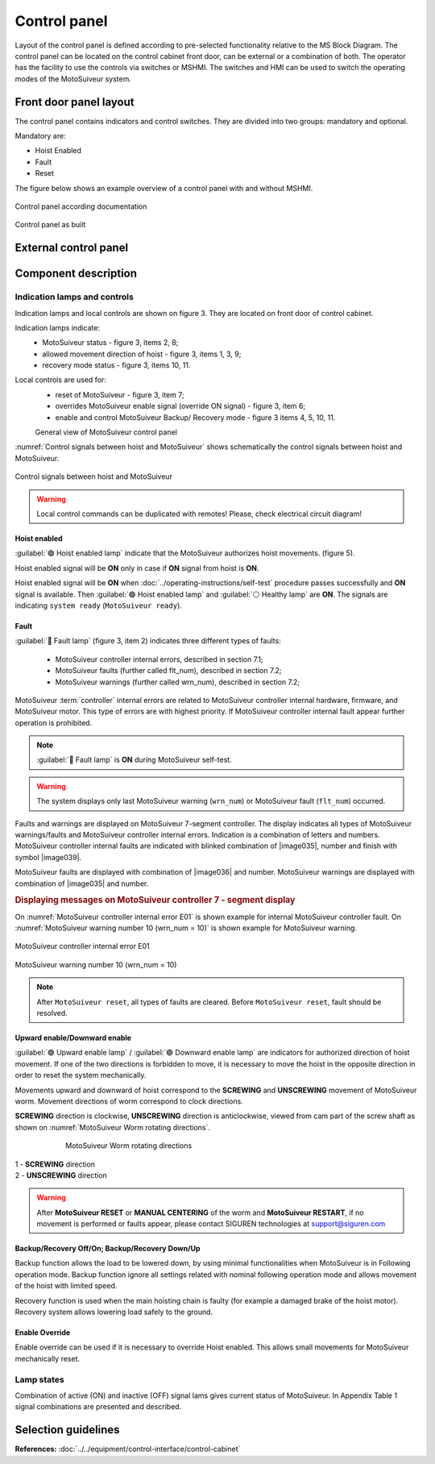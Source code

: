 
==============
Control panel
==============

Layout of the control panel is defined according to pre-selected functionality relative to the MS Block Diagram. 
The control panel can be located on the control cabinet front door, can be external or a combination of both.
The operator has the facility to use the controls via switches or MSHMI.
The switches and HMI can be used to switch the operating modes of the MotoSuiveur system.



Front door panel layout
======================

The control panel contains indicators and control switches. They are divided into two groups: mandatory and optional.

Mandatory are:

- Hoist Enabled
- Fault
- Reset

The figure below shows an example overview of a control panel with and without MSHMI.

.. _Control panel figure:
.. figure:: ../../_img/Control-panel/control-panel-overview.png
	:align: center
	:figwidth: 600 px
	:alt: Control cabinet

Control panel according documentation 

.. _General view of control panel:
.. figure:: ../../_img/control-panel-02.png
	:align: center
	:figwidth: 600 px
	:alt: Control cabinet

Control panel as built


.. csv-table:: Control panel layout without MSHMI
   :file: ../../_tables/control-panel-legend.csv
   :delim: ;
   :header-rows: 1
   :widths: auto
   :class: tight-table
   :align: center



External control panel
======================



Component description
======================

Indication lamps and controls
------------------------------

Indication lamps and local controls are shown on figure 3. They are located on front door of control cabinet. 

Indication lamps indicate:
	- MotoSuiveur status - figure 3, items 2, 8;
	- allowed movement direction of hoist - figure 3, items 1, 3, 9;
	- recovery mode status - figure 3, items 10, 11.
  
Local controls are used for:
	- reset of MotoSuiveur - figure 3, item 7;
	- overrides MotoSuiveur enable signal (override ON signal) - figure 3, item 6;
	- enable and control MotoSuiveur Backup/ Recovery mode - figure 3 items 4, 5, 10, 11.




	General view of MotoSuiveur control panel

.. _Control panel legend:
.. csv-table:: Control panel legend
   :file: ../../_tables/control-panel-legend.csv
   :delim: ;
   :header-rows: 1
   :widths: 10, 30, 20, 40
   :class: tight-table
   :align: center

:numref:`Control signals between hoist and MotoSuiveur` shows schematically the control signals between hoist and MotoSuiveur. 
 
.. _Control signals between hoist and MotoSuiveur:
.. figure:: ../../_img/controlSignals.png
	:align: center

	Control signals between hoist and MotoSuiveur

.. warning::
 	Local control commands can be duplicated with remotes!
	Please, check electrical circuit diagram!



Hoist enabled
^^^^^^^^^^^^^^

:guilabel:`🟢 Hoist enabled lamp` indicate that the MotoSuiveur authorizes hoist movements. (figure 5).

Hoist enabled signal will be **ON** only in case if **ON** signal from hoist is **ON**.

Hoist enabled signal will be **ON** when :doc:`../operating-instructions/self-test` procedure passes successfully and **ON** signal is available.
Then :guilabel:`🟢 Hoist enabled lamp` and :guilabel:`⚪ Healthy lamp` are **ON**. 
The signals are indicating ``system ready`` (``MotoSuiveur ready``).



Fault 
^^^^^^

:guilabel:`🔴 Fault lamp` (figure 3, item 2) indicates three different types of faults:

	- MotoSuiveur controller internal errors, described in section 7.1;
	- MotoSuiveur faults (further called flt_num), described in section 7.2;
	- MotoSuiveur warnings (further called wrn_num), described in section 7.2;

MotoSuiveur :term:`controller` internal errors are related to MotoSuiveur controller internal hardware, firmware, and MotoSuiveur motor. 
This type of errors are with highest priority. 
If MotoSuiveur controller internal fault appear further operation is prohibited.
	
.. note::	
 	:guilabel:`🔴 Fault lamp` is **ON** during MotoSuiveur self-test.

.. warning:: 
	The system displays only last MotoSuiveur warning (``wrn_num``) or MotoSuiveur fault (``flt_num``) occurred.

Faults and warnings are displayed on MotoSuiveur 7-segment controller. 
The display indicates all types of MotoSuiveur warnings/faults and MotoSuiveur controller internal errors. 
Indication is a combination of letters and numbers.
MotoSuiveur controller internal faults are indicated with blinked combination of |image035|, number and finish with symbol |image039|.

MotoSuiveur faults are displayed with combination of |image036| and number. 
MotoSuiveur warnings are displayed with combination of |image035| and number. 

.. rubric:: Displaying messages on MotoSuiveur controller 7 - segment display

On :numref:`MotoSuiveur controller internal error E01` is shown example for internal MotoSuiveur controller fault. 
On :numref:`MotoSuiveur warning number 10 (wrn_num = 10)` is shown example for MotoSuiveur warning.

.. _MotoSuiveur controller internal error E01:
.. figure:: ../../_img/MotoSuiveurcontrollerInternalErrorE01.png
	:align: center

	MotoSuiveur controller internal error E01 

.. _MotoSuiveur warning number 10 (wrn_num = 10):
.. figure:: ../../_img/MotoSuiveurwarningNumber10.png
	:align: center

	MotoSuiveur warning number 10 (wrn_num = 10) 

.. note::		
 	After ``MotoSuiveur reset``, all types of faults are cleared. Before ``MotoSuiveur reset``, fault should be resolved.


Upward enable/Downward enable 
^^^^^^^^^^^^^^^^^^^^^^^^^^^^^

:guilabel:`🟢 Upward enable lamp` / :guilabel:`🟢 Downward enable lamp` are indicators for authorized direction of hoist movement. 
If one of the two directions is forbidden to move, it is necessary to move the hoist 
in the opposite direction in order to reset the system mechanically.

Movements upward and downward of hoist correspond to the **SCREWING** and **UNSCREWING** movement of MotoSuiveur worm. 
Movement directions of worm correspond to clock directions. 

**SCREWING** direction is clockwise, **UNSCREWING** direction is anticlockwise, viewed from cam part of the screw shaft as shown 
on :numref:`MotoSuiveur Worm rotating directions`.
 
.. _MotoSuiveur Worm rotating directions:
.. figure:: ../../_img/MotoSuiveurwormrotatingDirections.png
	:figwidth: 600 px
	:align: center

	MotoSuiveur Worm rotating directions 

.. line-block::
	1 - **SCREWING** direction
	2 - **UNSCREWING** direction

.. warning::
 	After **MotoSuiveur RESET** or **MANUAL CENTERING** of the worm and **MotoSuiveur RESTART**, 
	if no movement is performed or faults appear, 
	please contact SIGUREN technologies at support@siguren.com


Backup/Recovery Off/On; Backup/Recovery Down/Up
^^^^^^^^^^^^^^^^^^^^^^^^^^^^^^^^^^^^^^^^^^^^^^^^^^

Backup function allows the load to be lowered down, by using minimal functionalities when MotoSuiveur is in Following operation mode. 
Backup function ignore all settings related with nominal following operation mode and allows movement of the hoist with limited speed.

Recovery function is used when the main hoisting chain is faulty (for example a damaged brake of the hoist motor). 
Recovery system allows lowering load safely to the ground.

Enable Override
^^^^^^^^^^^^^^^^

Enable override can be used if it is necessary to override Hoist enabled. This allows 
small movements for MotoSuiveur mechanically reset.

Lamp states
-------------

Combination of active (ON) and inactive (OFF) signal lams gives current status of MotoSuiveur. 
In Appendix Table 1 signal combinations are presented and described.


Selection guidelines
======================

**References:**
:doc:`../../equipment/control-interface/control-cabinet`